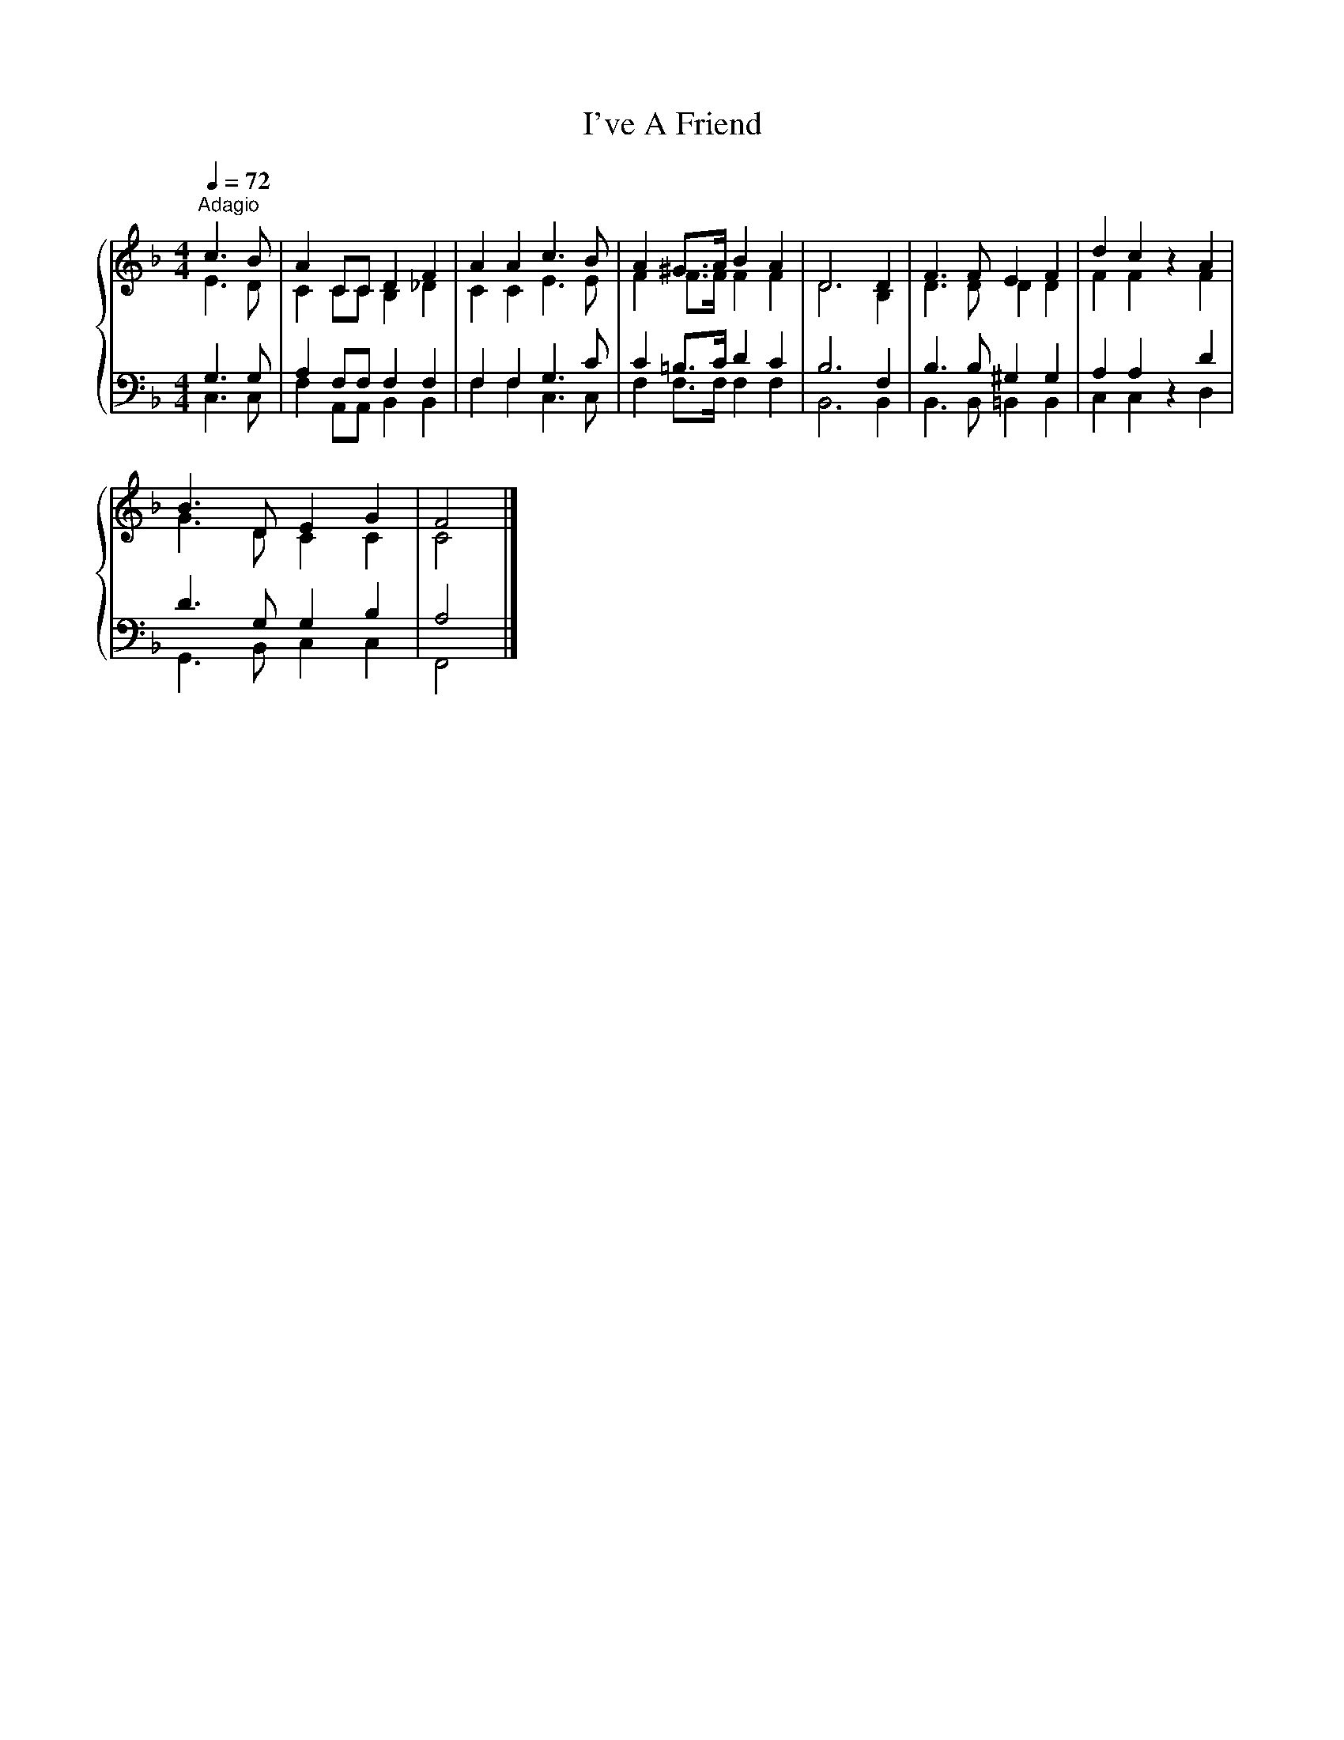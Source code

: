 X:1
T:I've A Friend
%%score { ( 1 2 ) | ( 3 4 ) }
L:1/8
Q:1/4=72
M:4/4
K:F
V:1 treble 
V:2 treble 
V:3 bass 
V:4 bass 
V:1
"^Adagio" c3 B | A2 CC D2 F2 | A2 A2 c3 B | A2 ^G>A B2 A2 | D6 D2 | F3 F E2 F2 | d2 c2 x2 A2 | %7
 B3 D E2 G2 | F4 |] %9
V:2
 E3 D | C2 CC B,2 _D2 | C2 C2 E3 E | F2 F>F F2 F2 | D6 B,2 | D3 D D2 D2 | F2 F2 z2 F2 | %7
 G3 D C2 C2 | C4 |] %9
V:3
 G,3 G, | A,2 F,F, F,2 F,2 | F,2 F,2 G,3 C | C2 =B,>C D2 C2 | B,6 F,2 | B,3 B, ^G,2 G,2 | %6
 A,2 A,2 x2 D2 | D3 G, G,2 B,2 | A,4 |] %9
V:4
 C,3 C, | F,2 A,,A,, B,,2 B,,2 | F,2 F,2 C,3 C, | F,2 F,>F, F,2 F,2 | B,,6 B,,2 | %5
 B,,3 B,, =B,,2 B,,2 | C,2 C,2 z2 D,2 | G,,3 B,, C,2 C,2 | F,,4 |] %9


